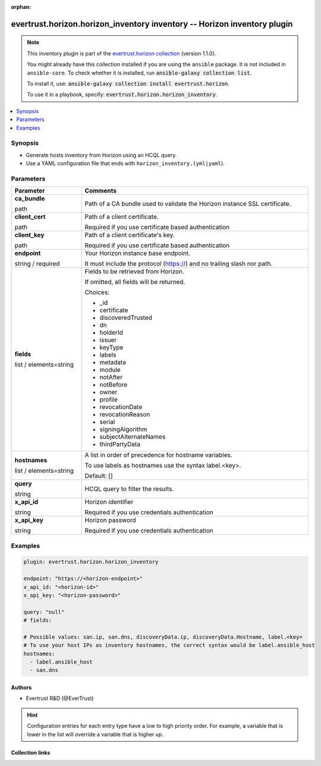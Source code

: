 .. Document meta

:orphan:

.. |antsibull-internal-nbsp| unicode:: 0xA0
    :trim:

.. role:: ansible-attribute-support-label
.. role:: ansible-attribute-support-property
.. role:: ansible-attribute-support-full
.. role:: ansible-attribute-support-partial
.. role:: ansible-attribute-support-none
.. role:: ansible-attribute-support-na
.. role:: ansible-option-type
.. role:: ansible-option-elements
.. role:: ansible-option-required
.. role:: ansible-option-versionadded
.. role:: ansible-option-aliases
.. role:: ansible-option-choices
.. role:: ansible-option-choices-entry
.. role:: ansible-option-default
.. role:: ansible-option-default-bold
.. role:: ansible-option-configuration
.. role:: ansible-option-returned-bold
.. role:: ansible-option-sample-bold

.. Anchors

.. _ansible_collections.evertrust.horizon.horizon_inventory_inventory:

.. Anchors: short name for ansible.builtin

.. Anchors: aliases



.. Title

evertrust.horizon.horizon_inventory inventory -- Horizon inventory plugin
+++++++++++++++++++++++++++++++++++++++++++++++++++++++++++++++++++++++++

.. Collection note

.. note::
    This inventory plugin is part of the `evertrust.horizon collection <https://galaxy.ansible.com/evertrust/horizon>`_ (version 1.1.0).

    You might already have this collection installed if you are using the ``ansible`` package.
    It is not included in ``ansible-core``.
    To check whether it is installed, run :code:`ansible-galaxy collection list`.

    To install it, use: :code:`ansible-galaxy collection install evertrust.horizon`.

    To use it in a playbook, specify: :code:`evertrust.horizon.horizon_inventory`.

.. version_added


.. contents::
   :local:
   :depth: 1

.. Deprecated


Synopsis
--------

.. Description

- Generate hosts inventory from Horizon using an HCQL query.
- Use a YAML configuration file that ends with \ :literal:`horizon\_inventory.(yml|yaml`\ ).


.. Aliases


.. Requirements






.. Options

Parameters
----------


.. rst-class:: ansible-option-table

.. list-table::
  :width: 100%
  :widths: auto
  :header-rows: 1

  * - Parameter
    - Comments

  * - .. raw:: html

        <div class="ansible-option-cell">
        <div class="ansibleOptionAnchor" id="parameter-ca_bundle"></div>

      .. _ansible_collections.evertrust.horizon.horizon_inventory_inventory__parameter-ca_bundle:

      .. rst-class:: ansible-option-title

      **ca_bundle**

      .. raw:: html

        <a class="ansibleOptionLink" href="#parameter-ca_bundle" title="Permalink to this option"></a>

      .. rst-class:: ansible-option-type-line

      :ansible-option-type:`path`




      .. raw:: html

        </div>

    - .. raw:: html

        <div class="ansible-option-cell">

      Path of a CA bundle used to validate the Horizon instance SSL certificate.


      .. raw:: html

        </div>

  * - .. raw:: html

        <div class="ansible-option-cell">
        <div class="ansibleOptionAnchor" id="parameter-client_cert"></div>

      .. _ansible_collections.evertrust.horizon.horizon_inventory_inventory__parameter-client_cert:

      .. rst-class:: ansible-option-title

      **client_cert**

      .. raw:: html

        <a class="ansibleOptionLink" href="#parameter-client_cert" title="Permalink to this option"></a>

      .. rst-class:: ansible-option-type-line

      :ansible-option-type:`path`




      .. raw:: html

        </div>

    - .. raw:: html

        <div class="ansible-option-cell">

      Path of a client certificate.

      Required if you use certificate based authentication


      .. raw:: html

        </div>

  * - .. raw:: html

        <div class="ansible-option-cell">
        <div class="ansibleOptionAnchor" id="parameter-client_key"></div>

      .. _ansible_collections.evertrust.horizon.horizon_inventory_inventory__parameter-client_key:

      .. rst-class:: ansible-option-title

      **client_key**

      .. raw:: html

        <a class="ansibleOptionLink" href="#parameter-client_key" title="Permalink to this option"></a>

      .. rst-class:: ansible-option-type-line

      :ansible-option-type:`path`




      .. raw:: html

        </div>

    - .. raw:: html

        <div class="ansible-option-cell">

      Path of a client certificate's key.

      Required if you use certificate based authentication


      .. raw:: html

        </div>

  * - .. raw:: html

        <div class="ansible-option-cell">
        <div class="ansibleOptionAnchor" id="parameter-endpoint"></div>

      .. _ansible_collections.evertrust.horizon.horizon_inventory_inventory__parameter-endpoint:

      .. rst-class:: ansible-option-title

      **endpoint**

      .. raw:: html

        <a class="ansibleOptionLink" href="#parameter-endpoint" title="Permalink to this option"></a>

      .. rst-class:: ansible-option-type-line

      :ansible-option-type:`string` / :ansible-option-required:`required`




      .. raw:: html

        </div>

    - .. raw:: html

        <div class="ansible-option-cell">

      Your Horizon instance base endpoint.

      It must include the protocol (https://) and no trailing slash nor path.


      .. raw:: html

        </div>

  * - .. raw:: html

        <div class="ansible-option-cell">
        <div class="ansibleOptionAnchor" id="parameter-fields"></div>

      .. _ansible_collections.evertrust.horizon.horizon_inventory_inventory__parameter-fields:

      .. rst-class:: ansible-option-title

      **fields**

      .. raw:: html

        <a class="ansibleOptionLink" href="#parameter-fields" title="Permalink to this option"></a>

      .. rst-class:: ansible-option-type-line

      :ansible-option-type:`list` / :ansible-option-elements:`elements=string`




      .. raw:: html

        </div>

    - .. raw:: html

        <div class="ansible-option-cell">

      Fields to be retrieved from Horizon.

      If omitted, all fields will be returned.


      .. rst-class:: ansible-option-line

      :ansible-option-choices:`Choices:`

      - :ansible-option-choices-entry:`\_id`
      - :ansible-option-choices-entry:`certificate`
      - :ansible-option-choices-entry:`discoveredTrusted`
      - :ansible-option-choices-entry:`dn`
      - :ansible-option-choices-entry:`holderId`
      - :ansible-option-choices-entry:`issuer`
      - :ansible-option-choices-entry:`keyType`
      - :ansible-option-choices-entry:`labels`
      - :ansible-option-choices-entry:`metadata`
      - :ansible-option-choices-entry:`module`
      - :ansible-option-choices-entry:`notAfter`
      - :ansible-option-choices-entry:`notBefore`
      - :ansible-option-choices-entry:`owner`
      - :ansible-option-choices-entry:`profile`
      - :ansible-option-choices-entry:`revocationDate`
      - :ansible-option-choices-entry:`revocationReason`
      - :ansible-option-choices-entry:`serial`
      - :ansible-option-choices-entry:`signingAlgorithm`
      - :ansible-option-choices-entry:`subjectAlternateNames`
      - :ansible-option-choices-entry:`thirdPartyData`

      .. raw:: html

        </div>

  * - .. raw:: html

        <div class="ansible-option-cell">
        <div class="ansibleOptionAnchor" id="parameter-hostnames"></div>

      .. _ansible_collections.evertrust.horizon.horizon_inventory_inventory__parameter-hostnames:

      .. rst-class:: ansible-option-title

      **hostnames**

      .. raw:: html

        <a class="ansibleOptionLink" href="#parameter-hostnames" title="Permalink to this option"></a>

      .. rst-class:: ansible-option-type-line

      :ansible-option-type:`list` / :ansible-option-elements:`elements=string`




      .. raw:: html

        </div>

    - .. raw:: html

        <div class="ansible-option-cell">

      A list in order of precedence for hostname variables.

      To use labels as hostnames use the syntax label.<key>.


      .. rst-class:: ansible-option-line

      :ansible-option-default-bold:`Default:` :ansible-option-default:`[]`

      .. raw:: html

        </div>

  * - .. raw:: html

        <div class="ansible-option-cell">
        <div class="ansibleOptionAnchor" id="parameter-query"></div>

      .. _ansible_collections.evertrust.horizon.horizon_inventory_inventory__parameter-query:

      .. rst-class:: ansible-option-title

      **query**

      .. raw:: html

        <a class="ansibleOptionLink" href="#parameter-query" title="Permalink to this option"></a>

      .. rst-class:: ansible-option-type-line

      :ansible-option-type:`string`




      .. raw:: html

        </div>

    - .. raw:: html

        <div class="ansible-option-cell">

      HCQL query to filter the results.


      .. raw:: html

        </div>

  * - .. raw:: html

        <div class="ansible-option-cell">
        <div class="ansibleOptionAnchor" id="parameter-x_api_id"></div>

      .. _ansible_collections.evertrust.horizon.horizon_inventory_inventory__parameter-x_api_id:

      .. rst-class:: ansible-option-title

      **x_api_id**

      .. raw:: html

        <a class="ansibleOptionLink" href="#parameter-x_api_id" title="Permalink to this option"></a>

      .. rst-class:: ansible-option-type-line

      :ansible-option-type:`string`




      .. raw:: html

        </div>

    - .. raw:: html

        <div class="ansible-option-cell">

      Horizon identifier

      Required if you use credentials authentication


      .. raw:: html

        </div>

  * - .. raw:: html

        <div class="ansible-option-cell">
        <div class="ansibleOptionAnchor" id="parameter-x_api_key"></div>

      .. _ansible_collections.evertrust.horizon.horizon_inventory_inventory__parameter-x_api_key:

      .. rst-class:: ansible-option-title

      **x_api_key**

      .. raw:: html

        <a class="ansibleOptionLink" href="#parameter-x_api_key" title="Permalink to this option"></a>

      .. rst-class:: ansible-option-type-line

      :ansible-option-type:`string`




      .. raw:: html

        </div>

    - .. raw:: html

        <div class="ansible-option-cell">

      Horizon password

      Required if you use credentials authentication


      .. raw:: html

        </div>


.. Attributes


.. Notes


.. Seealso


.. Examples

Examples
--------

.. code-block:: yaml+jinja

    
    plugin: evertrust.horizon.horizon_inventory

    endpoint: "https://<horizon-endpoint>"
    x_api_id: "<horizon-id>"
    x_api_key: "<horizon-password>"

    query: "null"
    # fields:

    # Possible values: san.ip, san.dns, discoveryData.ip, discoveryData.Hostname, label.<key>
    # To use your host IPs as inventory hostnames, the correct syntax would be label.ansible_host
    hostnames:
      - label.ansible_host
      - san.dns




.. Facts


.. Return values


..  Status (Presently only deprecated)


.. Authors

Authors
~~~~~~~

- Evertrust R&D (@EverTrust)


.. hint::
    Configuration entries for each entry type have a low to high priority order. For example, a variable that is lower in the list will override a variable that is higher up.

.. Extra links

Collection links
~~~~~~~~~~~~~~~~

.. raw:: html

  <p class="ansible-links">
    <a href="https://github.com/EverTrust/horizon-ansible/issues" aria-role="button" target="_blank" rel="noopener external">Issue Tracker</a>
    <a href="https://github.com/EverTrust/horizon-ansible" aria-role="button" target="_blank" rel="noopener external">Repository (Sources)</a>
  </p>

.. Parsing errors

